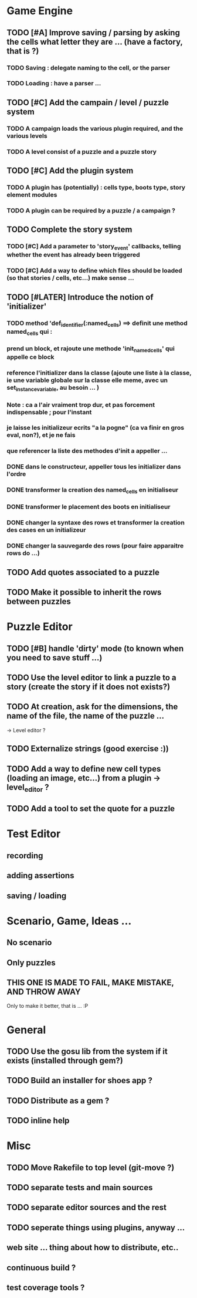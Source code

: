 * Game Engine
** TODO [#A] Improve saving / parsing by asking the cells what letter they are ... (have a factory, that is ?)
*** TODO Saving : delegate naming to the cell, or the parser
*** TODO Loading : have a parser ...
** TODO [#C] Add the campain / level / puzzle system
*** TODO A campaign loads the various plugin required, and the various levels
*** TODO A level consist of a puzzle and a puzzle story
** TODO [#C] Add the plugin system
*** TODO A plugin has (potentially) : cells type, boots type, story element modules
*** TODO A plugin can be required by a puzzle / a campaign ?
** TODO Complete the story system
*** TODO [#C] Add a parameter to 'story_event' callbacks, telling whether the event has already been triggered
*** TODO [#C] Add a way to define which files should be loaded (so that stories / cells, etc...) make sense ...
** TODO [#LATER] Introduce the notion of 'initializer'
*** TODO method 'def_identifier(:named_cells) ==> definit une method named_cells qui :
*** prend un block, et rajoute une methode 'init_named_cells' qui appelle ce block
*** reference l'initializer dans la classe (ajoute une liste à la classe, ie une variable globale sur la classe elle meme, avec un set_instance_variable, au besoin ... )
*** Note : ca a l'air vraiment trop dur, et pas forcement indispensable ; pour l'instant
*** je laisse les initializeur ecrits "a la pogne" (ca va finir en gros eval, non?), et je ne fais
*** que referencer la liste des methodes d'init a appeller ...
*** DONE dans le constructeur, appeller tous les initializer dans l'ordre
*** DONE transformer la creation des named_cells en initialiseur
*** DONE transformer le placement des boots en initialiseur
*** DONE changer la syntaxe des rows et transformer la creation des cases en un initializeur
*** DONE changer la sauvegarde des rows (pour faire apparaitre rows do ...)

** TODO Add quotes associated to a puzzle
** TODO Make it possible to inherit the rows between puzzles
* Puzzle Editor
** TODO [#B] handle 'dirty' mode (to known when you need to save stuff ...)
** TODO Use the level editor to link a puzzle to a story (create the story if it does not exists?)
** TODO At creation, ask for the dimensions, the name of the file, the name of the puzzle ...
   -> Level editor ?
** TODO Externalize strings (good exercise :))
** TODO Add a way to define new cell types (loading an image, etc...) from a plugin -> level_editor ?
** TODO Add a tool to set the quote for a puzzle
* Test Editor
** recording
** adding assertions
** saving / loading
* Scenario, Game, Ideas ...
** No scenario
** Only puzzles
** THIS ONE IS MADE TO FAIL, MAKE MISTAKE, AND THROW AWAY
   Only to make it better, that is ... :P
* General
** TODO Use the gosu lib from the system if it exists (installed through gem?)
** TODO Build an installer for shoes app ?
** TODO Distribute as a gem ?
** TODO inline help
* Misc
** TODO Move Rakefile to top level (git-move ?)
** TODO separate tests and main sources
** TODO separate editor sources and the rest
** TODO seperate things using plugins, anyway ...
** web site ... thing about how to distribute, etc..
** continuous build ?
** test coverage tools ?
